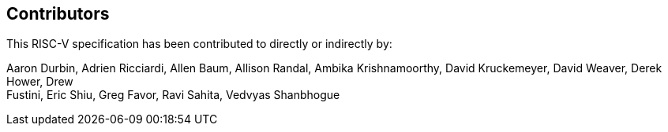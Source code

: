 == Contributors

This RISC-V specification has been contributed to directly or indirectly by:

[%hardbreaks]
Aaron Durbin, Adrien Ricciardi, Allen Baum, Allison Randal, Ambika Krishnamoorthy, David Kruckemeyer, David Weaver, Derek Hower, Drew
Fustini, Eric Shiu, Greg Favor, Ravi Sahita, Vedvyas Shanbhogue
